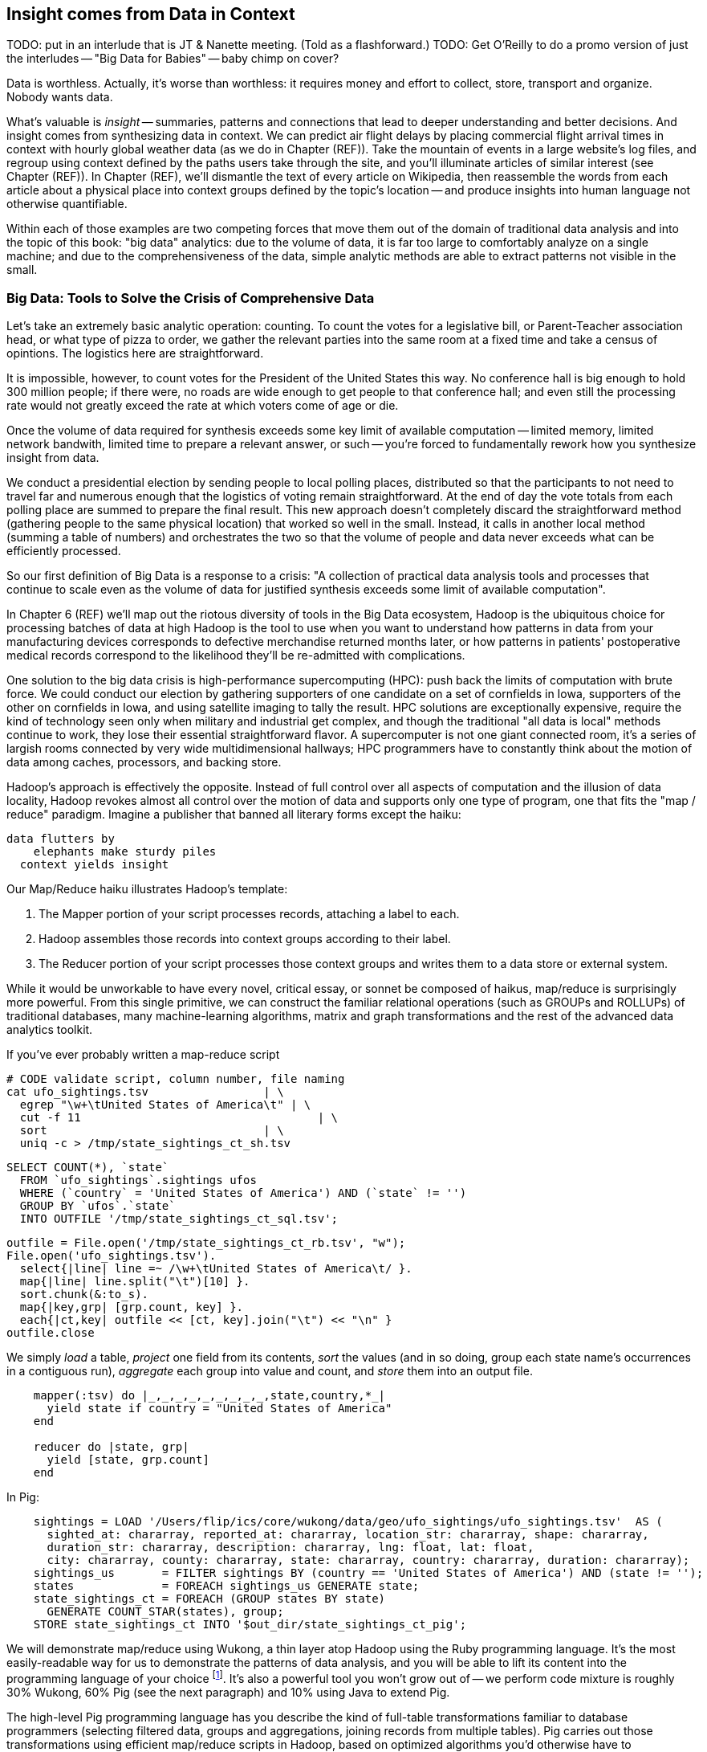 == Insight comes from Data in Context

TODO: put in an interlude that is JT & Nanette meeting. (Told as a flashforward.)
TODO: Get O'Reilly to do a promo version of just the interludes -- "Big Data for Babies" -- baby chimp on cover?

Data is worthless. Actually, it's worse than worthless: it requires money and effort to collect, store, transport and organize. Nobody wants data.

What's valuable is _insight_ -- summaries, patterns and connections that lead to deeper understanding and better decisions. And insight comes from synthesizing data in context. We can predict air flight delays by placing commercial flight arrival times in context with hourly global weather data (as we do in Chapter (REF)). Take the mountain of events in a large website's log files, and regroup using context defined by the paths users take through the site, and you'll illuminate articles of similar interest (see Chapter (REF)). In Chapter (REF), we'll dismantle the text of every article on Wikipedia, then reassemble the words from each article about a physical place into context groups defined by the topic's location -- and produce insights into human language not otherwise quantifiable.

Within each of those examples are two competing forces that move them out of the domain of traditional data analysis and into the topic of this book: "big data" analytics: due to the volume of data, it is far too large to comfortably analyze on a single machine; and due to the comprehensiveness of the data, simple analytic methods are able to extract patterns not visible in the small.

=== Big Data: Tools to Solve the Crisis of Comprehensive Data

Let's take an extremely basic analytic operation: counting. To count the votes for a legislative bill, or Parent-Teacher association head, or what type of pizza to order, we gather the relevant parties into the same room at a fixed time and take a census of opintions. The logistics here are straightforward.

It is impossible, however, to count votes for the President of the United States this way. No conference hall is big enough to hold 300 million people; if there were, no roads are wide enough to get people to that conference hall; and even still the processing rate would not greatly exceed the rate at which voters come of age or die.

Once the volume of data required for synthesis exceeds some key limit of available computation -- limited memory, limited network bandwith, limited time to prepare a relevant answer, or such -- you're forced to fundamentally rework how you synthesize insight from data.

We conduct a presidential election by sending people to local polling places, distributed so that the participants to not need to travel far and numerous enough that the logistics of voting remain straightforward. At the end of day the vote totals from each polling place are summed to prepare the final result. This new approach doesn't completely discard the straightforward method (gathering people to the same physical location) that worked so well in the small. Instead, it calls in another local method (summing a table of numbers) and orchestrates the two so that the volume of people and data never exceeds what can be efficiently processed.

// ...

So our first definition of Big Data is a response to a crisis: "A collection of practical data analysis tools and processes that continue to scale even as the volume of data for justified synthesis exceeds some limit of available computation".

In Chapter 6 (REF) we'll map out the riotous diversity of tools in the Big Data ecosystem,
Hadoop is the ubiquitous choice for processing batches of data at high
Hadoop is the tool to use when you want to understand how patterns in data from your manufacturing devices corresponds to defective merchandise returned months later, or how patterns in patients' postoperative medical records correspond to the likelihood they'll be re-admitted with complications.

One solution to the big data crisis is high-performance supercomputing (HPC): push back the limits of computation with brute force. We could conduct our election by gathering supporters of one candidate on a set of cornfields in Iowa, supporters of the other on cornfields in Iowa, and using satellite imaging to tally the result. HPC solutions are exceptionally expensive, require the kind of technology seen only when military and industrial get complex, and though the traditional "all data is local" methods continue to work, they lose their essential straightforward flavor. A supercomputer is not one giant connected room, it's a series of largish rooms connected by very wide multidimensional hallways; HPC programmers have to constantly think about the motion of data among caches, processors, and backing store.

Hadoop's approach is effectively the opposite. Instead of full control over all aspects of computation and the illusion of data locality, Hadoop revokes almost all control over the motion of data and supports only one type of program, one that fits the "map / reduce" paradigm. Imagine a publisher that banned all literary forms except the haiku:

    data flutters by
        elephants make sturdy piles
      context yields insight

Our Map/Reduce haiku illustrates Hadoop's template:

1. The Mapper portion of your script processes records, attaching a label to each.
2. Hadoop assembles those records into context groups according to their label.
3. The Reducer portion of your script processes those context groups and writes them to a data store or external system.

While it would be unworkable to have every novel, critical essay, or sonnet be composed of haikus, map/reduce is surprisingly more powerful. From this single primitive, we can construct the familiar relational operations (such as GROUPs and ROLLUPs) of traditional databases, many machine-learning algorithms, matrix and graph transformations and the rest of the advanced data analytics toolkit.

If you've ever  probably written a map-reduce script

    # CODE validate script, column number, file naming
    cat ufo_sightings.tsv		      | \
      egrep "\w+\tUnited States of America\t" | \
      cut -f 11				      | \
      sort				      | \
      uniq -c > /tmp/state_sightings_ct_sh.tsv

    SELECT COUNT(*), `state`
      FROM `ufo_sightings`.sightings ufos
      WHERE (`country` = 'United States of America') AND (`state` != '')
      GROUP BY `ufos`.`state`
      INTO OUTFILE '/tmp/state_sightings_ct_sql.tsv';

    outfile = File.open('/tmp/state_sightings_ct_rb.tsv', "w");
    File.open('ufo_sightings.tsv').
      select{|line| line =~ /\w+\tUnited States of America\t/ }.
      map{|line| line.split("\t")[10] }.
      sort.chunk(&:to_s).
      map{|key,grp| [grp.count, key] }.
      each{|ct,key| outfile << [ct, key].join("\t") << "\n" }
    outfile.close


We simply _load_ a table, _project_ one field from its contents, _sort_ the values (and in so doing, group each state name's occurrences in a contiguous run), _aggregate_ each group into value and count, and _store_ them into an output file.

----
    mapper(:tsv) do |_,_,_,_,_,_,_,_,_,state,country,*_|
      yield state if country = "United States of America"
    end

    reducer do |state, grp|
      yield [state, grp.count]
    end
----

In Pig:

----
    sightings = LOAD '/Users/flip/ics/core/wukong/data/geo/ufo_sightings/ufo_sightings.tsv'  AS (
      sighted_at: chararray, reported_at: chararray, location_str: chararray, shape: chararray,
      duration_str: chararray, description: chararray, lng: float, lat: float,
      city: chararray, county: chararray, state: chararray, country: chararray, duration: chararray);
    sightings_us       = FILTER sightings BY (country == 'United States of America') AND (state != '');
    states             = FOREACH sightings_us GENERATE state;
    state_sightings_ct = FOREACH (GROUP states BY state)
      GENERATE COUNT_STAR(states), group;
    STORE state_sightings_ct INTO '$out_dir/state_sightings_ct_pig';
----


We will demonstrate map/reduce using Wukong, a thin layer atop Hadoop using the Ruby programming language. It's the most easily-readable way for us to demonstrate the patterns of data analysis, and you will be able to lift its content into the programming language of your choice footnote:[In the spirit of this book's open-source license, if an eager reader submits a "translation" of the example programs into the programming language of their choice we would love to fold it into in the example code repository and acknowledge the contribution in future printings.]. It's also a powerful tool you won't grow out of -- we perform code mixture is roughly 30% Wukong, 60% Pig (see the next paragraph) and 10% using Java to extend Pig.

The high-level Pig programming language has you describe the kind of full-table transformations familiar to database programmers (selecting filtered data, groups and aggregations, joining records from multiple tables). Pig carries out those transformations using efficient map/reduce scripts in Hadoop, based on optimized algorithms you'd otherwise have to reimplement or do without. To hit the sweet spot of "common things are simple, complex things remain possible", you can extend Pig with User-Defined Functions (UDFs), covered in chapter (REF).

Earlier, we defined insight as deeper understanding and better decisions. Hadoop's ability to process data of arbitrary scale, combined with our increasing ability to comprehensively instrument every aspect of an enterprise, represent a fundamental improvement in how we expose patterns and the range of human endeavors available for pattern mining.

But a funny thing happens as an organization's Hadoop investigations start to pay off: they realize they don't just want a deeper understanding of the patterns, they want to act on those patterns and make prompt decisions. The factory owner will want to stop the manufacturing line when signals predict later defects; the hospital will want to have a social worker follow up with patients unlikely to fill their postoperative medications. Just in time, a remarkable new capability has entered the core Big Data toolset: Streaming Analytics.

Streaming Analytics gets you _fast relevant insight_ to go with Hadoop's _deep global insight_. Storm+Trident (the clear frontrunner toolkit) can process data with low latency and exceptional throughput (we've benchmarked it at half a million events per second); it can perform complex processing in Java, Ruby and more; it can hit remote APIs or databases with high concurrency.

// It's an analytic platform that should be regarded as an essential counterpart to Hadoop and scalable data stores.
// On way to think of Trident is as a tool to do your query on the way _in_ to the database. Rather than insisting every application use the same database and same data model,

This triad -- Batch Analytics, Stream Analytics, and Scalable Datastores -- are the three legs of the Big Data toolset. Together they let you analyze data at terabytes and petabytes, data at milliseconds, and data from ponderously many sources.

=== Big Data: Tools to Capitalize on the Opportunity of Comprehensive Data

// Besides innovations in the toolset, the Big Data revolution is driven by innovations in algorithms
That's the tools side of the Big Data ecosystem. What about the algorithms?
// Mathematicians have developed remarkably powerful tools for analyzing
// Hyperlink connections among all the pages on Wikipedia; neurons and synapses in a brain; airline flight routes.
// So is the mapping from retail customers to the items they purchased; from all words found in Wikipedia articles to // the categories each article falls under; or from Baseball players to other players with similar career statistics.
// Once we've identified the organic structure of the data,

One common pattern for working with Big Data is to (a) assemble comprehensive data about the system, identify the data's structure and connectivity; (b) apply generic methods that use only that structure and connectivity, not its meaning, to expose patterns in the data; (c) interpret those patterns back in the system's domain.

(TODO need more here)

Peter Norvig (Google's Director of Research) calls this the "Unreasonable Effectiveness of Data" (http://static.googleusercontent.com/media/research.google.com/en/us/pubs/archive/35179.pdf["On the Unreasonable effectiveness of data"]).

This proposition is sure to cause barroom brawls at scientific conferences for years to come, because it advocates another path to truth that _does not follow_ the Scientific Method. Roughly speaking, the scientific method has you (a) use a simplified model of the universe to make falsifiable predictions; (b) test those predictions in controlled circumstances; (c) use established truths to bound any discrepancies footnote:[plus (d) a secret dose of our sense of the model's elegance]. Under this paradigm, data is non-comprehensive: scientific practice demands you carefully control experimental conditions, and the whole point of the model is to strip out all but the reductionistically necessary parameter. A large part of the analytic machinery acts to account for discrepancies from sampling (too little comprehensiveness) or discrepancies from "extraneous" effects (too much comprehensiveness). If those discrepancies are modest, the model is judged to be valid. This paradigm is regarded as the only acceptably rigorous way to admit a simplified representation of the world into the canon of truth.





=== Simple Exploration

(TODO transplant intro to UFO sighting data here)
(TODO introduce this in context of reindeer?)

Sad to say, but many of the sighting reports are likely to be bogus. To eliminate sightings that lack a detailed description, we can filter out records whose description Field is shorter than 80 characters:

----
TODO code
----

A key activity in a Big Data exploration is summarizing big datasets into a comprehensible smaller ones. Each sighting has a field giving the shape of the flying object: cigar, disk, etc. This script will tell us how many sightings there are for each craft type:

----
LOAD sightings
GROUP sightings BY craft type
FOREACH cf_sightings GENERATE COUNTSTAR(sightings)
STORE cf_counts INTO 'out/geo/ufo_sightings/craft_type_counts';
----

We can make a little travel guide for the sightings by amending each sighting with the Wikipedia article about its place. The JOIN operator matches records from different tables based on a common key:

----
TODO pseudocode
----

This yields the following output:

Of course this would make a much better travel guide if it held not just the one article about the general location but a set of prominent nearby places of interest. We'll show you how to do a nearby-ness query in the Geodata chapter (REF), and how to attach a notion of "prominence" in the event log chapter (REF).



=== Grouping and Sorting: Analyzing UFO Sightings with Pig

While those embarassingly parallel, Map-only jobs are useful, Hadoop also shines when it comes to filtering, grouping, and counting items in a dataset. We can apply these techniques to build a travel guide of UFO sightings across the continental US.

Whereas our last example used the wukong framework, this time around we'll use another Hadoop abstraction, called Pig. footnote:[http://pig.apache.org]  Pig's claim to fame is that it gives you full Hadoop power, using a syntax that lets you think in terms of data flow instead of pure Map and Reduce operations.

The example data included with the book includes a data set from the  http://www.infochimps.com/datasets/60000-documented-ufo-sightings-with-text-descriptions-and-metada[National UFO Reporting Center], containing more than 60,000 documented UFO sightings footnote:[For our purposes, although sixty thousand records are too small to justify Hadoop on their own, it's the perfect size to learn with.].

Now it's sad to say, but many of the sighting reports are likely to be bogus. To eliminate sightings that lack a detailed description, we can filter out records whose description Field is shorter than 80 characters:


----

TODO code

----



A key activity in a Big Data exploration is summarizing big datasets into a comprehensible smaller ones. Each sighting has a field giving the shape of the flying object: cigar, disk, etc. This script will tell us how many sightings there are for each craft type:



----
LOAD sightings
GROUP sightings BY craft type
FOREACH cf_sightings GENERATE COUNTSTAR(sightings)
STORE cf_counts INTO 'out/geo/ufo_sightings/craft_type_counts';
----

We can make a little travel guide for the sightings by amending each sighting with the Wikipedia article about its place. The JOIN operator matches records from different tables based on a common key:

----

TODO pseudocode

----

This yields the following output:

----

TODO output

----

This travel guide is a bit lame, but of course we can come up with all sorts of ways to improve it. For instance, a proper guide would hold not just the one article about the general location, but a set of prominent nearby places of interest. These notions crop up in many different problems, so later in the book we'll show you how to do a nearby-ness query (in the Geodata chapter (REF)), and how to attach a notion of "prominence" (in the event log chapter (REF)), and much more.

